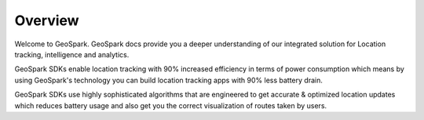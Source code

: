 Overview
=========

Welcome to GeoSpark. GeoSpark docs provide you a deeper understanding of our integrated solution for Location tracking, intelligence and analytics.

GeoSpark SDKs enable location tracking with 90% increased efficiency in terms of power consumption which means by using GeoSpark's technology you can build location tracking apps with 90% less battery drain.

GeoSpark SDKs use highly sophisticated algorithms that are engineered to get accurate & optimized location updates which reduces battery usage and also get you the correct visualization of routes taken by users.